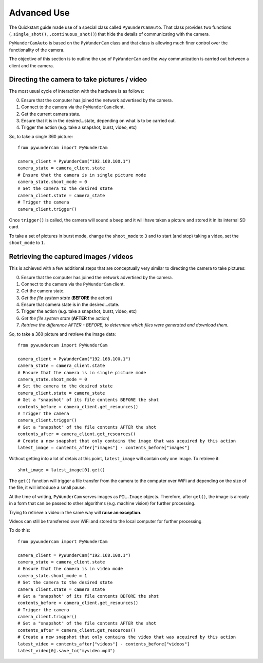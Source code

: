 Advanced Use
============

The Quickstart guide made use of a special class called ``PyWunderCamAuto``. That class provides two functions
(``.single_shot()``, ``.continuous_shot()``) that hide the details of communicating with the camera.

``PyWunderCamAuto`` is based on the ``PyWunderCam`` class and that class is allowing much finer control over 
the functionality of the camera.

The objective of this section is to outline the use of ``PyWunderCam`` and the way communication is carried out between 
a client and the camera.

Directing the camera to take pictures / video
---------------------------------------------
The most usual cycle of interaction with the hardware is as follows:

0. Ensure that the computer has joined the network advertised by the camera.
1. Connect to the camera via the ``PyWunderCam`` client.
2. Get the current camera state.
3. Ensure that it is in the desired...state, depending on what is to be carried out.
4. Trigger the action (e.g. take a snapshot, burst, video, etc)

So, to take a single 360 picture:
::

    from pywundercam import PyWunderCam
    
    camera_client = PyWunderCam("192.168.100.1")
    camera_state = camera_client.state
    # Ensure that the camera is in single picture mode
    camera_state.shoot_mode = 0
    # Set the camera to the desired state
    camera_client.state = camera_state
    # Trigger the camera
    camera_client.trigger()

Once ``trigger()`` is called, the camera will sound a beep and it will have taken a picture and stored it in its 
internal SD card. 

To take a set of pictures in burst mode, change the ``shoot_mode`` to ``3`` and to start (and stop) taking a 
video, set the ``shoot_mode`` to ``1``.


Retrieving the captured images / videos
---------------------------------------

This is achieved with a few additional steps that are conceptually very similar to directing the camera 
to take pictures:

0. Ensure that the computer has joined the network advertised by the camera.
1. Connect to the camera via the ``PyWunderCam`` client.
2. Get the camera state.
3. *Get the file system state* (**BEFORE** the action) 
4. Ensure that camera state is in the desired...state.
5. Trigger the action (e.g. take a snapshot, burst, video, etc)
6. *Get the file system state* (**AFTER** the action)
7. *Retrieve the difference AFTER - BEFORE, to determine which files were generated and download them*.

So, to take a 360 picture and retrieve the image data:
::

    from pywundercam import PyWunderCam
    
    camera_client = PyWunderCam("192.168.100.1")
    camera_state = camera_client.state
    # Ensure that the camera is in single picture mode
    camera_state.shoot_mode = 0
    # Set the camera to the desired state
    camera_client.state = camera_state
    # Get a "snapshot" of its file contents BEFORE the shot
    contents_before = camera_client.get_resources()
    # Trigger the camera
    camera_client.trigger()
    # Get a "snapshot" of the file contents AFTER the shot
    contents_after = camera_client.get_resources()
    # Create a new snapshot that only contains the image that was acquired by this action
    latest_image = contents_after["images"] - contents_before["images"]
    
Without getting into a lot of detais at this point, ``latest_image`` will contain only one image. To retrieve it:
::

    shot_image = latest_image[0].get()
    
The ``get()`` function will trigger a file transfer from the camera to the computer over WiFi and depending on the size
of the file, it will introduce a small pause.

At the time of writing, ``PyWunderCam`` serves images as ``PIL.Image`` objects. Therefore, after ``get()``, the image is 
already in a form that can be passed to other algorithms (e.g. machine vision) for further processing. 

Trying to retrieve a video in the same way will **raise an exception**. 


Videos can still be transferred over WiFi and stored to the local computer for further processing.

To do this:

::

    from pywundercam import PyWunderCam
    
    camera_client = PyWunderCam("192.168.100.1")
    camera_state = camera_client.state
    # Ensure that the camera is in video mode
    camera_state.shoot_mode = 1
    # Set the camera to the desired state
    camera_client.state = camera_state
    # Get a "snapshot" of its file contents BEFORE the shot
    contents_before = camera_client.get_resources()
    # Trigger the camera
    camera_client.trigger()
    # Get a "snapshot" of the file contents AFTER the shot
    contents_after = camera_client.get_resources()
    # Create a new snapshot that only contains the video that was acquired by this action
    latest_video = contents_after["videos"] - contents_before["videos"]
    latest_video[0].save_to("myvideo.mp4")
    
